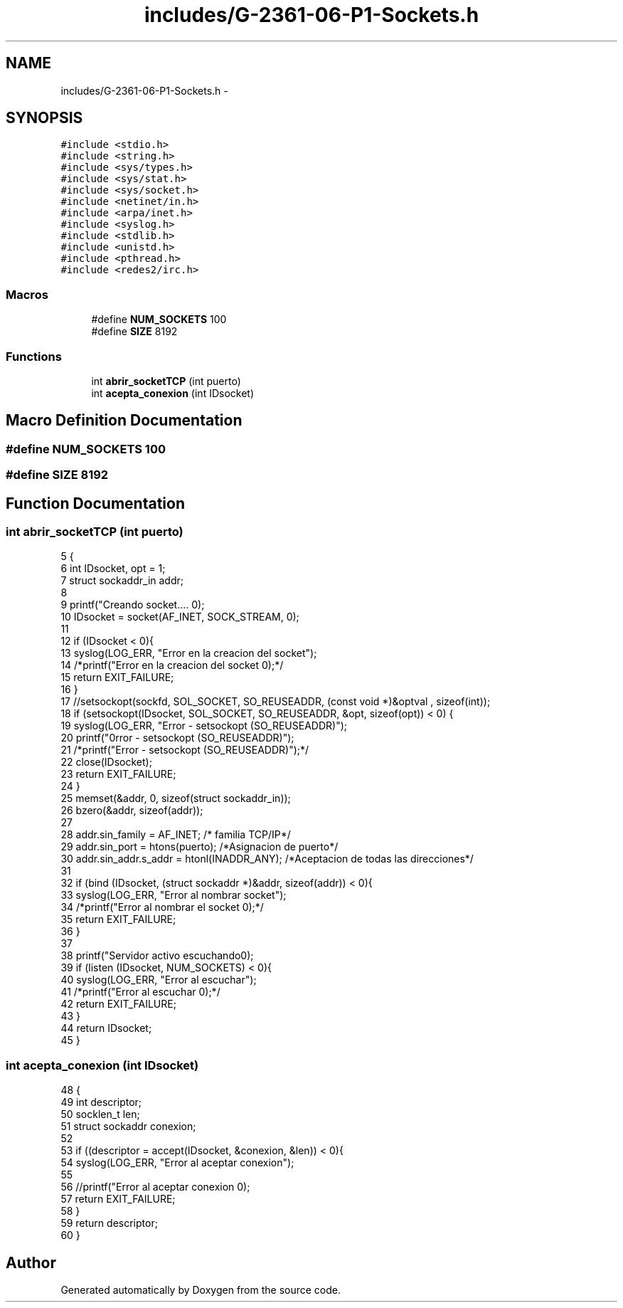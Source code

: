 .TH "includes/G-2361-06-P1-Sockets.h" 3 "Sun May 7 2017" "Doxygen" \" -*- nroff -*-
.ad l
.nh
.SH NAME
includes/G-2361-06-P1-Sockets.h \- 
.SH SYNOPSIS
.br
.PP
\fC#include <stdio\&.h>\fP
.br
\fC#include <string\&.h>\fP
.br
\fC#include <sys/types\&.h>\fP
.br
\fC#include <sys/stat\&.h>\fP
.br
\fC#include <sys/socket\&.h>\fP
.br
\fC#include <netinet/in\&.h>\fP
.br
\fC#include <arpa/inet\&.h>\fP
.br
\fC#include <syslog\&.h>\fP
.br
\fC#include <stdlib\&.h>\fP
.br
\fC#include <unistd\&.h>\fP
.br
\fC#include <pthread\&.h>\fP
.br
\fC#include <redes2/irc\&.h>\fP
.br

.SS "Macros"

.in +1c
.ti -1c
.RI "#define \fBNUM_SOCKETS\fP   100"
.br
.ti -1c
.RI "#define \fBSIZE\fP   8192"
.br
.in -1c
.SS "Functions"

.in +1c
.ti -1c
.RI "int \fBabrir_socketTCP\fP (int puerto)"
.br
.ti -1c
.RI "int \fBacepta_conexion\fP (int IDsocket)"
.br
.in -1c
.SH "Macro Definition Documentation"
.PP 
.SS "#define NUM_SOCKETS   100"

.SS "#define SIZE   8192"

.SH "Function Documentation"
.PP 
.SS "int abrir_socketTCP (int puerto)"

.PP
.nf
5                                {
6         int IDsocket, opt = 1;
7         struct sockaddr_in addr;
8 
9         printf("Creando socket\&.\&.\&.\&. \n");
10         IDsocket = socket(AF_INET, SOCK_STREAM, 0);
11 
12         if (IDsocket < 0){
13                 syslog(LOG_ERR, "Error en la creacion del socket");
14                 /*printf("Error en la creacion del socket \n");*/
15                 return EXIT_FAILURE;
16         }
17                 //setsockopt(sockfd, SOL_SOCKET, SO_REUSEADDR, (const void *)&optval , sizeof(int));
18         if (setsockopt(IDsocket, SOL_SOCKET, SO_REUSEADDR, &opt, sizeof(opt)) < 0) {
19                 syslog(LOG_ERR, "Error - setsockopt (SO_REUSEADDR)");
20                 printf("\nError - setsockopt (SO_REUSEADDR)");
21                 /*printf("Error - setsockopt (SO_REUSEADDR)");*/
22                 close(IDsocket);
23                 return EXIT_FAILURE;
24         }
25         memset(&addr, 0, sizeof(struct sockaddr_in));
26         bzero(&addr, sizeof(addr));
27 
28         addr\&.sin_family = AF_INET; /* familia TCP/IP*/
29         addr\&.sin_port = htons(puerto); /*Asignacion de puerto*/
30         addr\&.sin_addr\&.s_addr = htonl(INADDR_ANY); /*Aceptacion de todas las direcciones*/
31 
32         if (bind (IDsocket, (struct sockaddr *)&addr, sizeof(addr)) < 0){
33                 syslog(LOG_ERR, "Error al nombrar socket");
34                 /*printf("Error al nombrar el socket \n");*/
35                 return EXIT_FAILURE;
36         }
37 
38         printf("Servidor activo escuchando\n");
39         if (listen (IDsocket, NUM_SOCKETS) < 0){
40                 syslog(LOG_ERR, "Error al escuchar");
41                 /*printf("Error al escuchar \n");*/
42                 return EXIT_FAILURE;
43         }
44         return IDsocket;
45 }
.fi
.SS "int acepta_conexion (int IDsocket)"

.PP
.nf
48                                  {
49         int descriptor;
50         socklen_t  len;
51         struct sockaddr conexion;
52 
53         if ((descriptor = accept(IDsocket, &conexion, &len)) < 0){
54                 syslog(LOG_ERR, "Error al aceptar conexion");
55                 
56                 //printf("Error al aceptar conexion \n");
57                 return EXIT_FAILURE;
58         }
59         return descriptor;
60 }
.fi
.SH "Author"
.PP 
Generated automatically by Doxygen from the source code\&.
